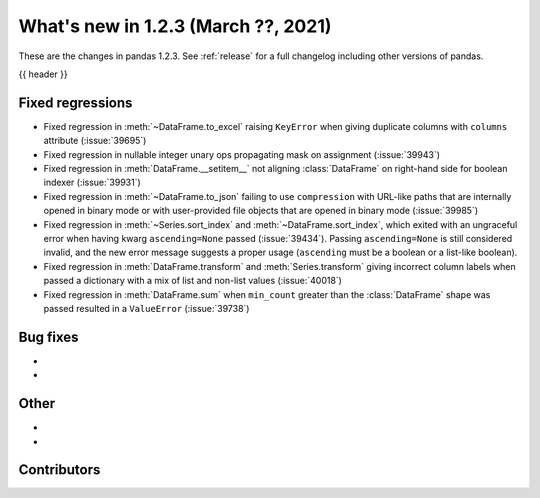 .. _whatsnew_123:

What's new in 1.2.3 (March ??, 2021)
------------------------------------

These are the changes in pandas 1.2.3. See :ref:`release` for a full changelog
including other versions of pandas.

{{ header }}

.. ---------------------------------------------------------------------------

.. _whatsnew_123.regressions:

Fixed regressions
~~~~~~~~~~~~~~~~~

- Fixed regression in :meth:`~DataFrame.to_excel` raising ``KeyError`` when giving duplicate columns with ``columns`` attribute (:issue:`39695`)
- Fixed regression in nullable integer unary ops propagating mask on assignment (:issue:`39943`)
- Fixed regression in :meth:`DataFrame.__setitem__` not aligning :class:`DataFrame` on right-hand side for boolean indexer (:issue:`39931`)
- Fixed regression in :meth:`~DataFrame.to_json` failing to use ``compression`` with URL-like paths that are internally opened in binary mode or with user-provided file objects that are opened in binary mode (:issue:`39985`)
- Fixed regression in :meth:`~Series.sort_index` and :meth:`~DataFrame.sort_index`,
  which exited with an ungraceful error when having kwarg ``ascending=None`` passed (:issue:`39434`).
  Passing ``ascending=None`` is still considered invalid,
  and the new error message suggests a proper usage
  (``ascending`` must be a boolean or a list-like boolean).
- Fixed regression in :meth:`DataFrame.transform` and :meth:`Series.transform` giving incorrect column labels when passed a dictionary with a mix of list and non-list values (:issue:`40018`)
- Fixed regression in :meth:`DataFrame.sum` when ``min_count`` greater than the :class:`DataFrame` shape was passed resulted in a ``ValueError`` (:issue:`39738`)

.. ---------------------------------------------------------------------------

.. _whatsnew_123.bug_fixes:

Bug fixes
~~~~~~~~~

-
-

.. ---------------------------------------------------------------------------

.. _whatsnew_123.other:

Other
~~~~~

-
-

.. ---------------------------------------------------------------------------

.. _whatsnew_123.contributors:

Contributors
~~~~~~~~~~~~

.. contributors:: v1.2.2..v1.2.3|HEAD
